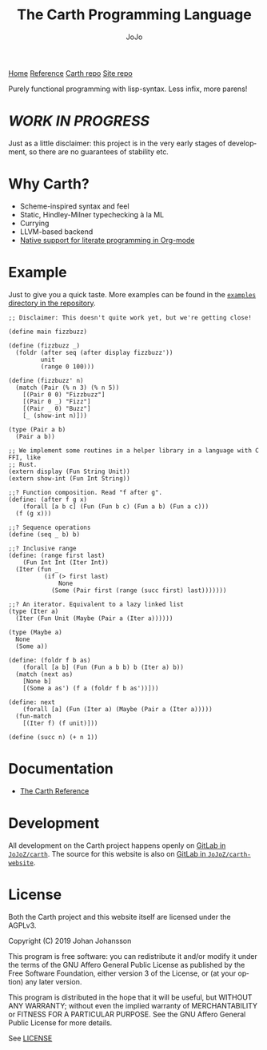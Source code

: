 #+TITLE: The Carth Programming Language
#+AUTHOR: JoJo
#+EMAIL: jo@jo.zone
#+LANGUAGE: en
#+OPTIONS: h:4 tex:t f:t
#+OPTIONS: prop:("VERSION")
#+HTML_DOCTYPE: html5
#+HTML_HEAD: <link href="/css/style.css" rel="stylesheet" type="text/css" />
#+HTML_HEAD: <link href="/css/index.css" rel="stylesheet" type="text/css" />
#+HTML_POSTAMBLE: <p class="author">Author: %a (%e)</p><p class="date">Created: %T</p><p class="creator">%c</p>


# #+HTML: <div class="outline-2" id="meta">
# | *Author* | {{{author}}} ({{{email}}})    |
# | *Date*   | {{{time(%Y-%m-%d %H:%M:%S)}}} |
# #+HTML: </div>

#+HTML: <main><nav id="sitenav"> <a href="/">Home</a> <a href="/pages/reference.html">Reference</a> <a href="https://gitlab.com/JoJoZ/carth">Carth repo</a> <a href="https://gitlab.com/JoJoZ/carth-website">Site repo</a> </nav>

#+HTML_AFTER_CONTENTS: </main><div id="right-padding"></div>


Purely functional programming with lisp-syntax. Less infix, more parens!

* /WORK IN PROGRESS/
  Just as a little disclaimer: this project is in the very early
  stages of development, so there are no guarantees of stability etc.

* Why Carth?
  - Scheme-inspired syntax and feel
  - Static, Hindley-Milner typechecking à la ML
  - Currying
  - LLVM-based backend
  - [[file:pages/reference.org::#Literate-Carth][Native support for literate programming in Org-mode]]

* Example
  Just to give you a quick taste. More examples can be found in the
  [[https://gitlab.com/JoJoZ/carth/tree/master/examples/][~examples~ directory in the repository]].

  #+BEGIN_SRC carth
  ;; Disclaimer: This doesn't quite work yet, but we're getting close!

  (define main fizzbuzz)

  (define (fizzbuzz _)
    (foldr (after seq (after display fizzbuzz'))
           unit
           (range 0 100)))

  (define (fizzbuzz' n)
    (match (Pair (% n 3) (% n 5))
      [(Pair 0 0) "Fizzbuzz"]
      [(Pair 0 _) "Fizz"]
      [(Pair _ 0) "Buzz"]
      [_ (show-int n)]))

  (type (Pair a b)
    (Pair a b))

  ;; We implement some routines in a helper library in a language with C FFI, like
  ;; Rust.
  (extern display (Fun String Unit))
  (extern show-int (Fun Int String))

  ;;? Function composition. Read "f after g".
  (define: (after f g x)
      (forall [a b c] (Fun (Fun b c) (Fun a b) (Fun a c)))
    (f (g x)))

  ;;? Sequence operations
  (define (seq _ b) b)

  ;;? Inclusive range
  (define: (range first last)
      (Fun Int Int (Iter Int))
    (Iter (fun _
            (if (> first last)
                None
              (Some (Pair first (range (succ first) last)))))))

  ;;? An iterator. Equivalent to a lazy linked list
  (type (Iter a)
    (Iter (Fun Unit (Maybe (Pair a (Iter a))))))

  (type (Maybe a)
    None
    (Some a))

  (define: (foldr f b as)
      (forall [a b] (Fun (Fun a b b) b (Iter a) b))
    (match (next as)
      [None b]
      [(Some a as') (f a (foldr f b as'))]))

  (define: next
      (forall [a] (Fun (Iter a) (Maybe (Pair a (Iter a)))))
    (fun-match
      [(Iter f) (f unit)]))

  (define (succ n) (+ n 1))
  #+END_SRC

* Documentation
  - [[./pages/reference.org][The Carth Reference]]

* Development
  All development on the Carth project happens openly on [[https://gitlab.com/JoJoZ/carth][GitLab in
  ~JoJoZ/carth~]]. The source for this website is also on [[https://gitlab.com/JoJoZ/carth-website][GitLab in
  ~JoJoZ/carth-website~]].

* License
  Both the Carth project and this website itself are licensed under
  the AGPLv3.

  Copyright (C) 2019  Johan Johansson

  This program is free software: you can redistribute it and/or
  modify it under the terms of the GNU Affero General Public License
  as published by the Free Software Foundation, either version 3 of
  the License, or (at your option) any later version.

  This program is distributed in the hope that it will be useful, but
  WITHOUT ANY WARRANTY; without even the implied warranty of
  MERCHANTABILITY or FITNESS FOR A PARTICULAR PURPOSE.  See the GNU
  Affero General Public License for more details.

  See [[./LICENSE][LICENSE]]
